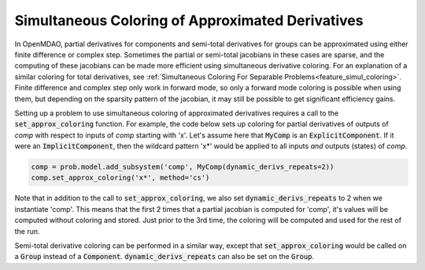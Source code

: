 .. _feature_simul_coloring_approx:


*************************************************
Simultaneous Coloring of Approximated Derivatives
*************************************************


In OpenMDAO, partial derivatives for components and semi-total derivatives for groups can
be approximated using either finite difference or complex step.  Sometimes the partial or
semi-total jacobians in these cases are sparse, and the computing of these jacobians can
be made more efficient using simultaneous derivative coloring.  For an explanation of a
similar coloring for total derivatives, see
:ref:`Simultaneous Coloring For Separable Problems<feature_simul_coloring>`.  Finite difference
and complex step only work in forward mode, so only a forward mode coloring is possible when
using them, but depending on the sparsity pattern of the jacobian, it may still be possible
to get significant efficiency gains.

Setting up a problem to use simultaneous coloring of approximated derivatives requires a
call to the :code:`set_approx_coloring` function.  For example, the code below sets up coloring for
partial derivatives of outputs of `comp` with respect to inputs of `comp` starting with 'x'.
Let's assume here that :code:`MyComp` is an :code:`ExplicitComponent`.  If it were an
:code:`ImplicitComponent`, then the wildcard pattern 'x*' would be applied to all inputs *and*
outputs (states) of `comp`.

.. code-block:: python

    comp = prob.model.add_subsystem('comp', MyComp(dynamic_derivs_repeats=2))
    comp.set_approx_coloring('x*', method='cs')


Note that in addition to the call to :code:`set_approx_coloring`, we also set
:code:`dynamic_derivs_repeats` to 2 when we instantiate 'comp'.  This means that the first
2 times that a partial jacobian is computed for 'comp', it's values will be computed without
coloring and stored.  Just prior to the 3rd time, the coloring will be computed and used for
the rest of the run.

Semi-total derivative coloring can be performed in a similar way, except that
:code:`set_approx_coloring` would be called on a :code:`Group` instead of a :code:`Component`.
:code:`dynamic_derivs_repeats` can also be set on the :code:`Group`.


